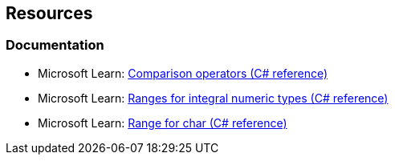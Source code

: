 == Resources

=== Documentation

* Microsoft Learn: https://learn.microsoft.com/en-us/dotnet/csharp/language-reference/operators/comparison-operators[Comparison operators (C# reference)]
* Microsoft Learn: https://learn.microsoft.com/en-us/dotnet/csharp/language-reference/builtin-types/integral-numeric-types#characteristics-of-the-integral-types[Ranges for integral numeric types (C# reference)]
* Microsoft Learn: https://learn.microsoft.com/en-us/dotnet/csharp/language-reference/builtin-types/char[Range for char (C# reference)]

